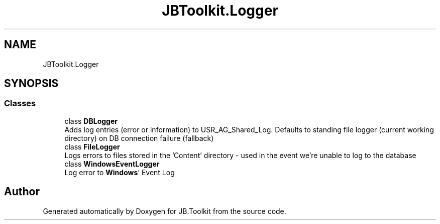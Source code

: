 .TH "JBToolkit.Logger" 3 "Mon Aug 31 2020" "JB.Toolkit" \" -*- nroff -*-
.ad l
.nh
.SH NAME
JBToolkit.Logger
.SH SYNOPSIS
.br
.PP
.SS "Classes"

.in +1c
.ti -1c
.RI "class \fBDBLogger\fP"
.br
.RI "Adds log entries (error or information) to USR_AG_Shared_Log\&. Defaults to standing file logger (current working directory) on DB connection failure (fallback) "
.ti -1c
.RI "class \fBFileLogger\fP"
.br
.RI "Logs errors to files stored in the 'Content' directory - used in the event we're unable to log to the database "
.ti -1c
.RI "class \fBWindowsEventLogger\fP"
.br
.RI "Log error to \fBWindows\fP' Event Log "
.in -1c
.SH "Author"
.PP 
Generated automatically by Doxygen for JB\&.Toolkit from the source code\&.
